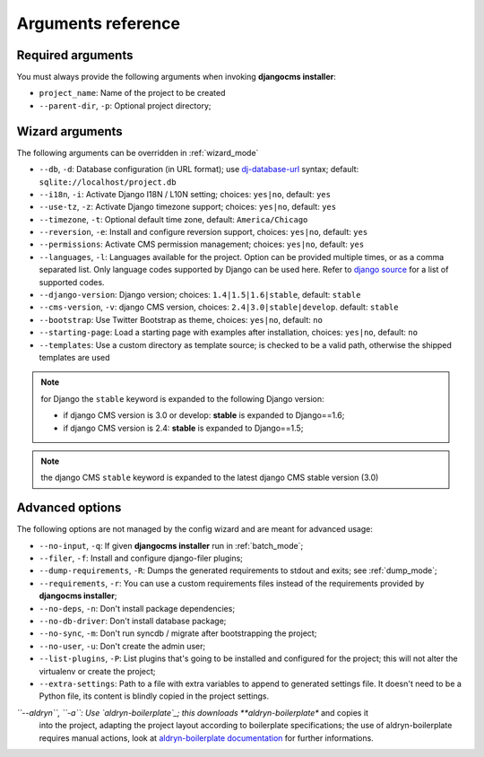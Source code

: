 .. _arguments:

Arguments reference
===================

Required arguments
------------------

You must always provide the following arguments when invoking **djangocms installer**:

* ``project_name``: Name of the project to be created
* ``--parent-dir``, ``-p``: Optional project directory;


Wizard arguments
----------------

The following arguments can be overridden in :ref:`wizard_mode`

* ``--db``, ``-d``: Database configuration (in URL format); use `dj-database-url`_
  syntax;  default: ``sqlite://localhost/project.db``
* ``--i18n``, ``-i``: Activate Django I18N / L10N setting; choices: ``yes|no``, default: ``yes``
* ``--use-tz``, ``-z``: Activate Django timezone support;  choices: ``yes|no``, default: ``yes``
* ``--timezone``, ``-t``: Optional default time zone, default: ``America/Chicago``
* ``--reversion``, ``-e``: Install and configure reversion support, choices: ``yes|no``, default: ``yes``
* ``--permissions``: Activate CMS permission management; choices: ``yes|no``, default: ``yes``
* ``--languages``, ``-l``: Languages available for the project. Option can be provided multiple times, or as a
  comma separated list.
  Only language codes supported by Django can be used here. Refer to `django source`_ for a list of supported codes.
* ``--django-version``: Django version;  choices: ``1.4|1.5|1.6|stable``, default: ``stable``
* ``--cms-version``, ``-v``: django CMS version, choices: ``2.4|3.0|stable|develop``. default: ``stable``
* ``--bootstrap``: Use Twitter Bootstrap as theme, choices: ``yes|no``, default: ``no``
* ``--starting-page``: Load a starting page with examples after installation, choices: ``yes|no``, default: ``no``
* ``--templates``: Use a custom directory as template source; is checked to be a valid path, otherwise the
  shipped templates are used

.. note:: for Django the ``stable`` keyword is expanded to the following Django version:

   * if django CMS version is 3.0 or develop: **stable** is expanded to Django==1.6;
   * if django CMS version is 2.4: **stable** is expanded to Django==1.5;

.. note:: the django CMS ``stable`` keyword is expanded to the latest django CMS stable version (3.0)


Advanced options
----------------

The following options are not managed by the config wizard and are meant for
advanced usage:

* ``--no-input``, ``-q``: If given **djangocms installer** run in :ref:`batch_mode`;
* ``--filer``, ``-f``: Install and configure django-filer plugins;
* ``--dump-requirements``, ``-R``: Dumps the generated requirements to stdout
  and exits; see :ref:`dump_mode`;
* ``--requirements``, ``-r``: You can use a custom requirements files instead of the
  requirements provided by **djangocms installer**;
* ``--no-deps``, ``-n``: Don't install package dependencies;
* ``--no-db-driver``: Don't install database package;
* ``--no-sync``, ``-m``: Don't run syncdb / migrate after bootstrapping the project;
* ``--no-user``, ``-u``: Don't create the admin user;
* ``--list-plugins``, ``-P``: List plugins that's going to be installed and
  configured for the project; this will not alter the virtualenv or create the
  project;
* ``--extra-settings``: Path to a file with extra variables to append to generated settings file. It doesn't need to be
  a Python file, its content is blindly copied in the project settings.
*``--aldryn``, ``-a``: Use `aldryn-boilerplate`_; this downloads **aldryn-boilerplate** and copies it
  into the project, adapting the project layout according to boilerplate specifications; the use
  of aldryn-boilerplate requires manual actions, look at `aldryn-boilerplate documentation`_ for
  further informations.

.. _dj-database-url: https://github.com/kennethreitz/dj-database-url
.. _django source: https://github.com/django/django/blob/master/django/conf/global_settings.py#L50
.. _aldryn-boilerplate: https://github.com/aldryn/aldryn-boilerplate
.. _aldryn-boilerplate documentation: http://aldryn-boilerplate.readthedocs.org/en/latest/general/requirements.html